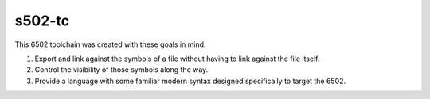 s502-tc
=======

This 6502 toolchain was created with these goals in mind:

1. Export and link against the symbols of a file without having to
   link against the file itself.

2. Control the visibility of those symbols along the way.

3. Provide a language with some familiar modern syntax designed
   specifically to target the 6502.